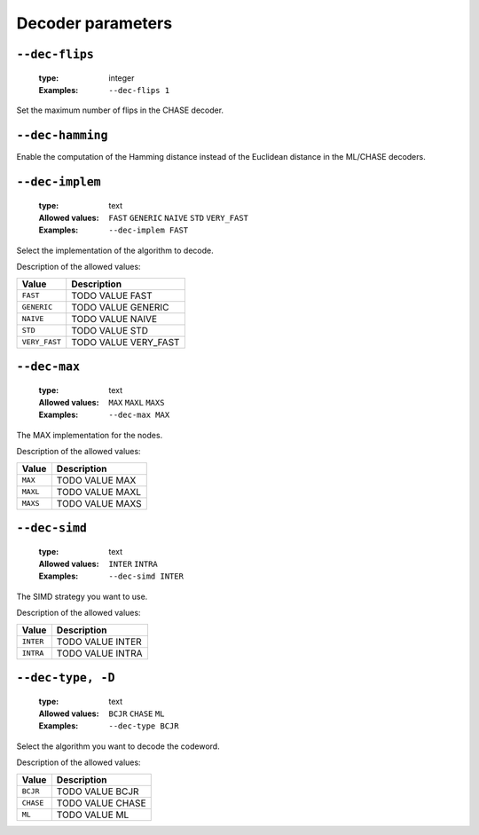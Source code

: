 .. _dec-rsc-decoder-parameters:

Decoder parameters
------------------

.. _dec-rsc-dec-flips:

``--dec-flips``
"""""""""""""""

   :type: integer
   :Examples: ``--dec-flips 1``

Set the maximum number of flips in the CHASE decoder.

.. _dec-rsc-dec-hamming:

``--dec-hamming``
"""""""""""""""""


Enable the computation of the Hamming distance instead of the Euclidean distance in the ML/CHASE decoders.

.. _dec-rsc-dec-implem:

``--dec-implem``
""""""""""""""""

   :type: text
   :Allowed values: ``FAST`` ``GENERIC`` ``NAIVE`` ``STD`` ``VERY_FAST`` 
   :Examples: ``--dec-implem FAST``

Select the implementation of the algorithm to decode.

Description of the allowed values:

+---------------+------------------------------+
| Value         | Description                  |
+===============+==============================+
| ``FAST``      | |dec-implem_descr_fast|      |
+---------------+------------------------------+
| ``GENERIC``   | |dec-implem_descr_generic|   |
+---------------+------------------------------+
| ``NAIVE``     | |dec-implem_descr_naive|     |
+---------------+------------------------------+
| ``STD``       | |dec-implem_descr_std|       |
+---------------+------------------------------+
| ``VERY_FAST`` | |dec-implem_descr_very_fast| |
+---------------+------------------------------+

.. |dec-implem_descr_fast| replace:: TODO VALUE FAST
.. |dec-implem_descr_generic| replace:: TODO VALUE GENERIC
.. |dec-implem_descr_naive| replace:: TODO VALUE NAIVE
.. |dec-implem_descr_std| replace:: TODO VALUE STD
.. |dec-implem_descr_very_fast| replace:: TODO VALUE VERY_FAST


.. _dec-rsc-dec-max:

``--dec-max``
"""""""""""""

   :type: text
   :Allowed values: ``MAX`` ``MAXL`` ``MAXS`` 
   :Examples: ``--dec-max MAX``

The MAX implementation for the nodes.

Description of the allowed values:

+----------+----------------------+
| Value    | Description          |
+==========+======================+
| ``MAX``  | |dec-max_descr_max|  |
+----------+----------------------+
| ``MAXL`` | |dec-max_descr_maxl| |
+----------+----------------------+
| ``MAXS`` | |dec-max_descr_maxs| |
+----------+----------------------+

.. |dec-max_descr_max| replace:: TODO VALUE MAX
.. |dec-max_descr_maxl| replace:: TODO VALUE MAXL
.. |dec-max_descr_maxs| replace:: TODO VALUE MAXS


.. _dec-rsc-dec-simd:

``--dec-simd``
""""""""""""""

   :type: text
   :Allowed values: ``INTER`` ``INTRA`` 
   :Examples: ``--dec-simd INTER``

The SIMD strategy you want to use.

Description of the allowed values:

+-----------+------------------------+
| Value     | Description            |
+===========+========================+
| ``INTER`` | |dec-simd_descr_inter| |
+-----------+------------------------+
| ``INTRA`` | |dec-simd_descr_intra| |
+-----------+------------------------+

.. |dec-simd_descr_inter| replace:: TODO VALUE INTER
.. |dec-simd_descr_intra| replace:: TODO VALUE INTRA


.. _dec-rsc-dec-type:

``--dec-type, -D``
""""""""""""""""""

   :type: text
   :Allowed values: ``BCJR`` ``CHASE`` ``ML`` 
   :Examples: ``--dec-type BCJR``

Select the algorithm you want to decode the codeword.

Description of the allowed values:

+-----------+------------------------+
| Value     | Description            |
+===========+========================+
| ``BCJR``  | |dec-type_descr_bcjr|  |
+-----------+------------------------+
| ``CHASE`` | |dec-type_descr_chase| |
+-----------+------------------------+
| ``ML``    | |dec-type_descr_ml|    |
+-----------+------------------------+

.. |dec-type_descr_bcjr| replace:: TODO VALUE BCJR
.. |dec-type_descr_chase| replace:: TODO VALUE CHASE
.. |dec-type_descr_ml| replace:: TODO VALUE ML


